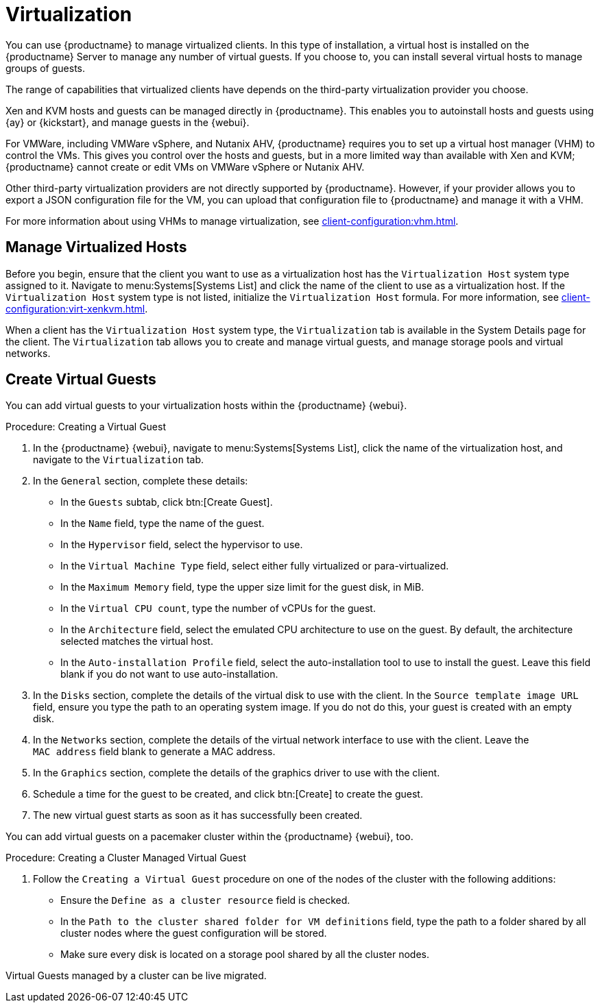 [[virtualization]]
= Virtualization

You can use {productname} to manage virtualized clients.
In this type of installation, a virtual host is installed on the {productname} Server to manage any number of virtual guests.
If you choose to, you can install several virtual hosts to manage groups of guests.

The range of capabilities that virtualized clients have depends on the third-party virtualization provider you choose.

Xen and KVM hosts and guests can be managed directly in {productname}.
This enables you to autoinstall hosts and guests using {ay} or {kickstart}, and manage guests in the {webui}.


For VMWare, including VMWare vSphere, and Nutanix AHV, {productname} requires you to set up a virtual host manager (VHM) to control the VMs.
This gives you control over the hosts and guests, but in a more limited way than available with Xen and KVM; {productname} cannot create or edit VMs on VMWare vSphere or Nutanix AHV.

//So I looked it up in their docs: "VMWare vSphere is a suite of virtualization applications that includes ESXi and vCenter Server". So I think using "VMWare vSphere" implies ESXi and vCenter without having to spell them out. Happy to be proven wrong. --LKB 2019-07-10

Other third-party virtualization providers are not directly supported by {productname}.
However, if your provider allows you to export a JSON configuration file for the VM, you can upload that configuration file to {productname} and manage it with a VHM.

For more information about using VHMs to manage virtualization, see xref:client-configuration:vhm.adoc[].



== Manage Virtualized Hosts

Before you begin, ensure that the client you want to use as a virtualization host has the ``Virtualization Host`` system type assigned to it.
Navigate to menu:Systems[Systems List] and click the name of the client to use as a virtualization host.
If the ``Virtualization Host`` system type is not listed, initialize the [systemitem]``Virtualization Host`` formula.
For more information, see xref:client-configuration:virt-xenkvm.adoc#virt-xenkvm-host[].

// 2023-11-02, ke: is this still the case?
When a client has the ``Virtualization Host`` system type, the [guimenu]``Virtualization`` tab is available in the System Details page for the client.
The [guimenu]``Virtualization`` tab allows you to create and manage virtual guests, and manage storage pools and virtual networks.



== Create Virtual Guests

You can add virtual guests to your virtualization hosts within the {productname} {webui}.



.Procedure: Creating a Virtual Guest
. In the {productname} {webui}, navigate to menu:Systems[Systems List], click the name of the virtualization host, and navigate to the [guimenu]``Virtualization`` tab.
. In the [guimenu]``General`` section, complete these details:
+
* In the [guimenu]``Guests`` subtab, click btn:[Create Guest].
* In the [guimenu]``Name`` field, type the name of the guest.
* In the [guimenu]``Hypervisor`` field, select the hypervisor to use.
* In the [guimenu]``Virtual Machine Type`` field, select either fully virtualized or para-virtualized.
* In the [guimenu]``Maximum Memory`` field, type the upper size limit for the guest disk, in MiB.
* In the [guimenu]``Virtual CPU count``, type the number of vCPUs for the guest.
* In the [guimenu]``Architecture`` field, select the emulated CPU architecture to use on the guest.
  By default, the architecture selected matches the virtual host.
* In the [guimenu]``Auto-installation Profile`` field, select the auto-installation tool to use to install the guest.
  Leave this field blank if you do not want to use auto-installation.
. In the [guimenu]``Disks`` section, complete the details of the virtual disk to use with the client.
  In the [guimenu]``Source template image URL`` field, ensure you type the path to an operating system image.
  If you do not do this, your guest is created with an empty disk.
. In the [guimenu]``Networks`` section, complete the details of the virtual network interface to use with the client.
  Leave the [guimenu]``MAC address`` field blank to generate a MAC address.
. In the [guimenu]``Graphics`` section, complete the details of the graphics driver to use with the client.
. Schedule a time for the guest to be created, and click btn:[Create] to create the guest.
. The new virtual guest starts as soon as it has successfully been created.


You can add virtual guests on a pacemaker cluster within the {productname} {webui}, too.

.Procedure: Creating a Cluster Managed Virtual Guest
. Follow the ``Creating a Virtual Guest`` procedure on one of the nodes of the cluster with the following additions:
+
* Ensure the [guimenu]``Define as a cluster resource`` field is checked.
* In the [guimenu]``Path to the cluster shared folder for VM definitions`` field, type the path to a folder shared by all cluster nodes where the guest configuration will be stored.
* Make sure every disk is located on a storage pool shared by all the cluster nodes.

Virtual Guests managed by a cluster can be live migrated.


ifeval::[{suma-content} == true]

== SUSE Support and VM Zones

Public cloud providers use regions to define the physical geographic location of the datacenter providing virtual machines.
For example, [systemitem]``US-East``, or [systemitem]``Asia``.

Regions are then further divided into zones.
For example, the [systemitem]``US-East`` region might contain zones called [systemitem]``us-east-2a`` and [systemitem]``us-east-2b``, among others.

{suse} uses the zone of a virtual machine to determine the appropriate subscription to provide.
If all of your VMs are provided by the same zone, you are within the terms and conditions of the ``1-2 Virtual Machines`` subscription.

If your VMs are provided by different zones, even if they are within the same region, you might not meet the conditions of the ``1-2 Virtual Machines`` subscription.
In this case, check your subscription carefully.

[NOTE]
====
For {byos} instances ({byoslongform}), all installed products are passed to the subscription matcher.
If your public cloud instances are {payg} ({payglongform}), their base products are excluded from the subscription matcher counting.

The calculation about whether an instance is {payg} or {byos} is done at the time of registration or when a hardware refresh action is executed.
====

For more information, see https://www.suse.com/products/terms_and_conditions.pdf or contact {suse}.

endif::[]

